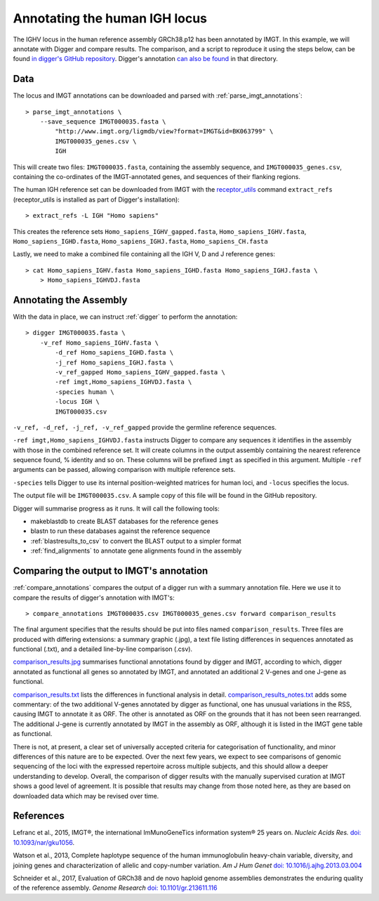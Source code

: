 .. _human_igh:

Annotating the human IGH locus
==============================

The IGHV locus in the human reference assembly GRCh38.p12 has been annotated by IMGT. In this example, we will annotate with Digger and compare results.
The comparison, and a script to reproduce it using the steps below, can be found `in digger's GitHub repository <https://github.com/williamdlees/digger/tree/main/tests/human/IGH/IMGT000035>`__.
Digger's annotation `can also be found <https://github.com/williamdlees/digger/blob/main/tests/human/IGH/IMGT000035/IMGT000035.csv>`__ in that directory.

Data
****

The locus and IMGT annotations can be downloaded and parsed with :ref:`parse_imgt_annotations`::

   > parse_imgt_annotations \
       --save_sequence IMGT000035.fasta \
	   "http://www.imgt.org/ligmdb/view?format=IMGT&id=BK063799" \
	   IMGT000035_genes.csv \
	   IGH 

This will create two files: ``IMGT000035.fasta``, containing the assembly sequence, and ``IMGT000035_genes.csv``, containing the co-ordinates of the IMGT-annotated genes, and sequences of their flanking regions.

The human IGH reference set can be downloaded from IMGT with the `receptor_utils <https://williamdlees.github.io/receptor_utils/_build/html/introduction.html>`__ command ``extract_refs`` (receptor_utils is installed as part of Digger's installation)::

   > extract_refs -L IGH "Homo sapiens"
   
This creates the reference sets ``Homo_sapiens_IGHV_gapped.fasta``, ``Homo_sapiens_IGHV.fasta``, ``Homo_sapiens_IGHD.fasta``, ``Homo_sapiens_IGHJ.fasta``, ``Homo_sapiens_CH.fasta``
   
Lastly, we need to make a combined file containing all the IGH V, D and J reference genes::

   > cat Homo_sapiens_IGHV.fasta Homo_sapiens_IGHD.fasta Homo_sapiens_IGHJ.fasta \
       > Homo_sapiens_IGHVDJ.fasta
   

Annotating the Assembly
***********************

With the data in place, we can instruct :ref:`digger` to perform the annotation::

   > digger IMGT000035.fasta \
       -v_ref Homo_sapiens_IGHV.fasta \
	   -d_ref Homo_sapiens_IGHD.fasta \
	   -j_ref Homo_sapiens_IGHJ.fasta \
	   -v_ref_gapped Homo_sapiens_IGHV_gapped.fasta \
	   -ref imgt,Homo_sapiens_IGHVDJ.fasta \
	   -species human \
	   -locus IGH \
	   IMGT000035.csv

``-v_ref, -d_ref, -j_ref, -v_ref_gapped`` provide the germline reference sequences.

``-ref imgt,Homo_sapiens_IGHVDJ.fasta`` instructs Digger to compare any sequences it identifies in the assembly with those in the combined reference
set. It will create columns in the output assembly containing the nearest reference sequence found, % identity and so on. These columns will be prefixed ``imgt`` as specified in this argument. Multiple ``-ref`` arguments can be 
passed, allowing comparison with multiple reference sets.

``-species`` tells Digger to use its internal position-weighted matrices for human loci, and ``-locus`` specifies the locus.

The output file will be ``IMGT000035.csv``. A sample copy of this file will be found in the GitHub repository.

Digger will summarise progress as it runs. It will call the following tools:

* makeblastdb to create BLAST databases for the reference genes
* blastn to run these databases against the reference sequence
* :ref:`blastresults_to_csv` to convert the BLAST output to a simpler format
* :ref:`find_alignments` to annotate gene alignments found in the assembly

Comparing the output to IMGT's annotation
*****************************************

:ref:`compare_annotations` compares the output of a digger run with a summary annotation file. Here we use it to compare the results of digger's annotation with IMGT's::

   > compare_annotations IMGT000035.csv IMGT000035_genes.csv forward comparison_results
   
The final argument specifies that the results should be put into files named ``comparison_results``. Three files are produced with differing extensions: a summary graphic (.jpg), a text file listing differences 
in sequences annotated as functional (.txt), and a detailed line-by-line comparison (.csv).

`comparison_results.jpg <https://github.com/williamdlees/digger/blob/main/tests/human/IGH/IMGT000035/comparison_results.jpg>`__ summarises functional annotations found by digger and IMGT, according to which, 
digger annotated as functional all genes so annotated by IMGT, and annotated an additional 2 V-genes and one J-gene as functional.

.. image:: igh_results.jpg
   :width: 600

`comparison_results.txt <https://github.com/williamdlees/digger/blob/main/tests/human/IGH/IMGT000035/comparison_results.txt>`__ lists the differences in functional analysis in detail.
`comparison_results_notes.txt <https://github.com/williamdlees/digger/blob/main/tests/human/IGH/IMGT000035/comparison_results_notes.txt>`__ adds some commentary: of the two additional
V-genes annotated by digger as functional, one has unusual variations in the RSS, causing IMGT to annotate it as ORF. The other is annotated as ORF on the grounds that it has not been
seen rearranged. The additional J-gene is currently annotated by IMGT in the assembly as ORF, although it is listed in the IMGT gene table as functional.

There is not, at present, a clear set of universally accepted criteria for categorisation of functionality, and minor differences of this nature are to be expected. Over the next few years, we expect to see comparisons of genomic 
sequencing of the loci with the expressed repertoire across multiple subjects, and this should allow a deeper understanding to develop. Overall, the comparison of digger results with the manually supervised curation
at IMGT shows a good level of agreement. It is possible that results may change from those noted here, as they are based on downloaded data which may be revised over time.

 

References
**********

Lefranc et al., 2015, IMGT®, the international ImMunoGeneTics information system® 25 years on. *Nucleic Acids Res.* `doi: 10.1093/nar/gku1056 <https://doi.org/10.1093%2Fnar%2Fgku1056>`__.

Watson et al., 2013, Complete haplotype sequence of the human immunoglobulin heavy-chain variable, diversity, and joining genes and characterization of allelic and copy-number variation. *Am J Hum Genet* `doi: 10.1016/j.ajhg.2013.03.004 <http://dx.doi.org/10.1016/j.ajhg.2013.03.004>`__

Schneider et al., 2017, Evaluation of GRCh38 and de novo haploid genome assemblies demonstrates the enduring quality of the reference assembly. *Genome Research* `doi: 10.1101/gr.213611.116 <https://genome.cshlp.org/content/27/5/849>`__